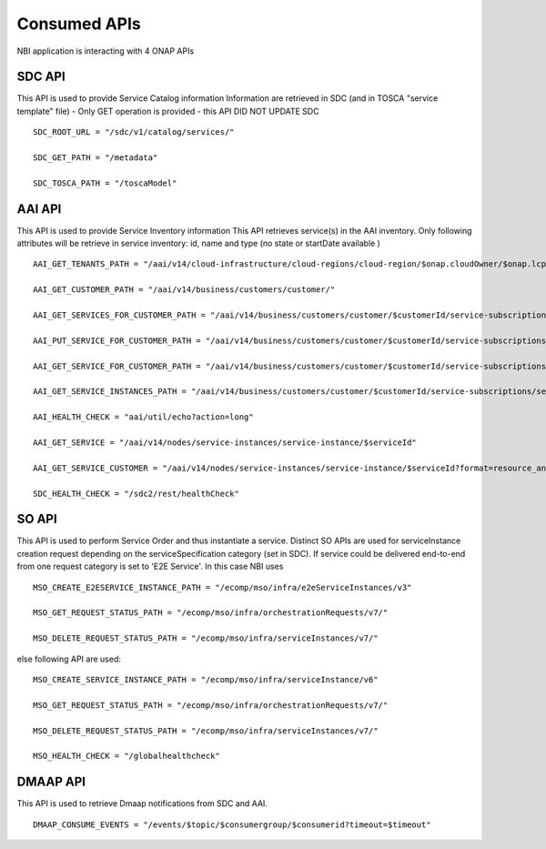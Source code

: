 .. SPDX-License-Identifier: CC-BY-4.0
.. Copyright 2018 ORANGE


Consumed APIs
=============


NBI application is interacting with 4 ONAP APIs

*******
SDC API
*******

This API is used to provide Service Catalog information
Information are retrieved in SDC (and in TOSCA "service template" file)
- Only GET operation is provided - this API DID NOT UPDATE SDC

::

    SDC_ROOT_URL = "/sdc/v1/catalog/services/"

    SDC_GET_PATH = "/metadata"

    SDC_TOSCA_PATH = "/toscaModel"


*******
AAI API
*******

This API is used to provide Service Inventory information
This API retrieves service(s) in the AAI inventory. Only following attributes
will be retrieve in service inventory: id, name and type
(no state or startDate available )

::

    AAI_GET_TENANTS_PATH = "/aai/v14/cloud-infrastructure/cloud-regions/cloud-region/$onap.cloudOwner/$onap.lcpCloudRegionId/tenants"

    AAI_GET_CUSTOMER_PATH = "/aai/v14/business/customers/customer/"

    AAI_GET_SERVICES_FOR_CUSTOMER_PATH = "/aai/v14/business/customers/customer/$customerId/service-subscriptions"

    AAI_PUT_SERVICE_FOR_CUSTOMER_PATH = "/aai/v14/business/customers/customer/$customerId/service-subscriptions/service-subscription/

    AAI_GET_SERVICE_FOR_CUSTOMER_PATH = "/aai/v14/business/customers/customer/$customerId/service-subscriptions/service-subscription/$serviceSpecName/service-instances/service-instance/$serviceId"

    AAI_GET_SERVICE_INSTANCES_PATH = "/aai/v14/business/customers/customer/$customerId/service-subscriptions/service-subscription/$serviceSpecName/service-instances/"

    AAI_HEALTH_CHECK = "aai/util/echo?action=long"

    AAI_GET_SERVICE = "/aai/v14/nodes/service-instances/service-instance/$serviceId"

    AAI_GET_SERVICE_CUSTOMER = "/aai/v14/nodes/service-instances/service-instance/$serviceId?format=resource_and_url"

    SDC_HEALTH_CHECK = "/sdc2/rest/healthCheck"

******
SO API
******

This API is used to perform Service Order and thus instantiate a service.
Distinct SO APIs are used for serviceInstance creation request depending on the
serviceSpecification category (set in SDC). If service could be delivered
end-to-end from one request category is set to 'E2E Service'.
In this case NBI uses

::

    MSO_CREATE_E2ESERVICE_INSTANCE_PATH = "/ecomp/mso/infra/e2eServiceInstances/v3"

    MSO_GET_REQUEST_STATUS_PATH = "/ecomp/mso/infra/orchestrationRequests/v7/"

    MSO_DELETE_REQUEST_STATUS_PATH = "/ecomp/mso/infra/serviceInstances/v7/"


else following API are used:

::

    MSO_CREATE_SERVICE_INSTANCE_PATH = "/ecomp/mso/infra/serviceInstance/v6"

    MSO_GET_REQUEST_STATUS_PATH = "/ecomp/mso/infra/orchestrationRequests/v7/"

    MSO_DELETE_REQUEST_STATUS_PATH = "/ecomp/mso/infra/serviceInstances/v7/"

    MSO_HEALTH_CHECK = "/globalhealthcheck"

*********
DMAAP API
*********

This API is used to retrieve Dmaap notifications from SDC and AAI.

::

    DMAAP_CONSUME_EVENTS = "/events/$topic/$consumergroup/$consumerid?timeout=$timeout"